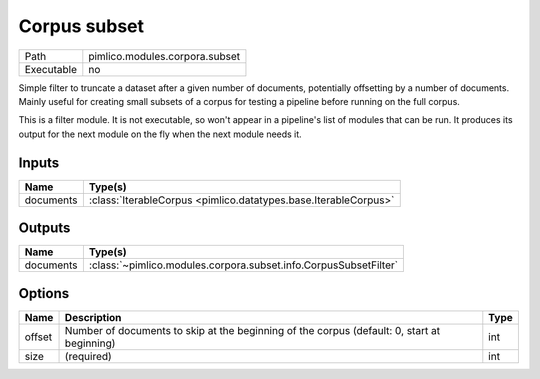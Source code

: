 Corpus subset
~~~~~~~~~~~~~

.. py:module:: pimlico.modules.corpora.subset

+------------+--------------------------------+
| Path       | pimlico.modules.corpora.subset |
+------------+--------------------------------+
| Executable | no                             |
+------------+--------------------------------+

Simple filter to truncate a dataset after a given number of documents, potentially offsetting by a number
of documents. Mainly useful for creating small subsets of a corpus for testing a pipeline before running
on the full corpus.


This is a filter module. It is not executable, so won't appear in a pipeline's list of modules that can be run. It produces its output for the next module on the fly when the next module needs it.

Inputs
======

+-----------+-----------------------------------------------------------------+
| Name      | Type(s)                                                         |
+===========+=================================================================+
| documents | :class:`IterableCorpus <pimlico.datatypes.base.IterableCorpus>` |
+-----------+-----------------------------------------------------------------+

Outputs
=======

+-----------+------------------------------------------------------------------+
| Name      | Type(s)                                                          |
+===========+==================================================================+
| documents | :class:`~pimlico.modules.corpora.subset.info.CorpusSubsetFilter` |
+-----------+------------------------------------------------------------------+

Options
=======

+--------+---------------------------------------------------------------------------------------------+------+
| Name   | Description                                                                                 | Type |
+========+=============================================================================================+======+
| offset | Number of documents to skip at the beginning of the corpus (default: 0, start at beginning) | int  |
+--------+---------------------------------------------------------------------------------------------+------+
| size   | (required)                                                                                  | int  |
+--------+---------------------------------------------------------------------------------------------+------+

